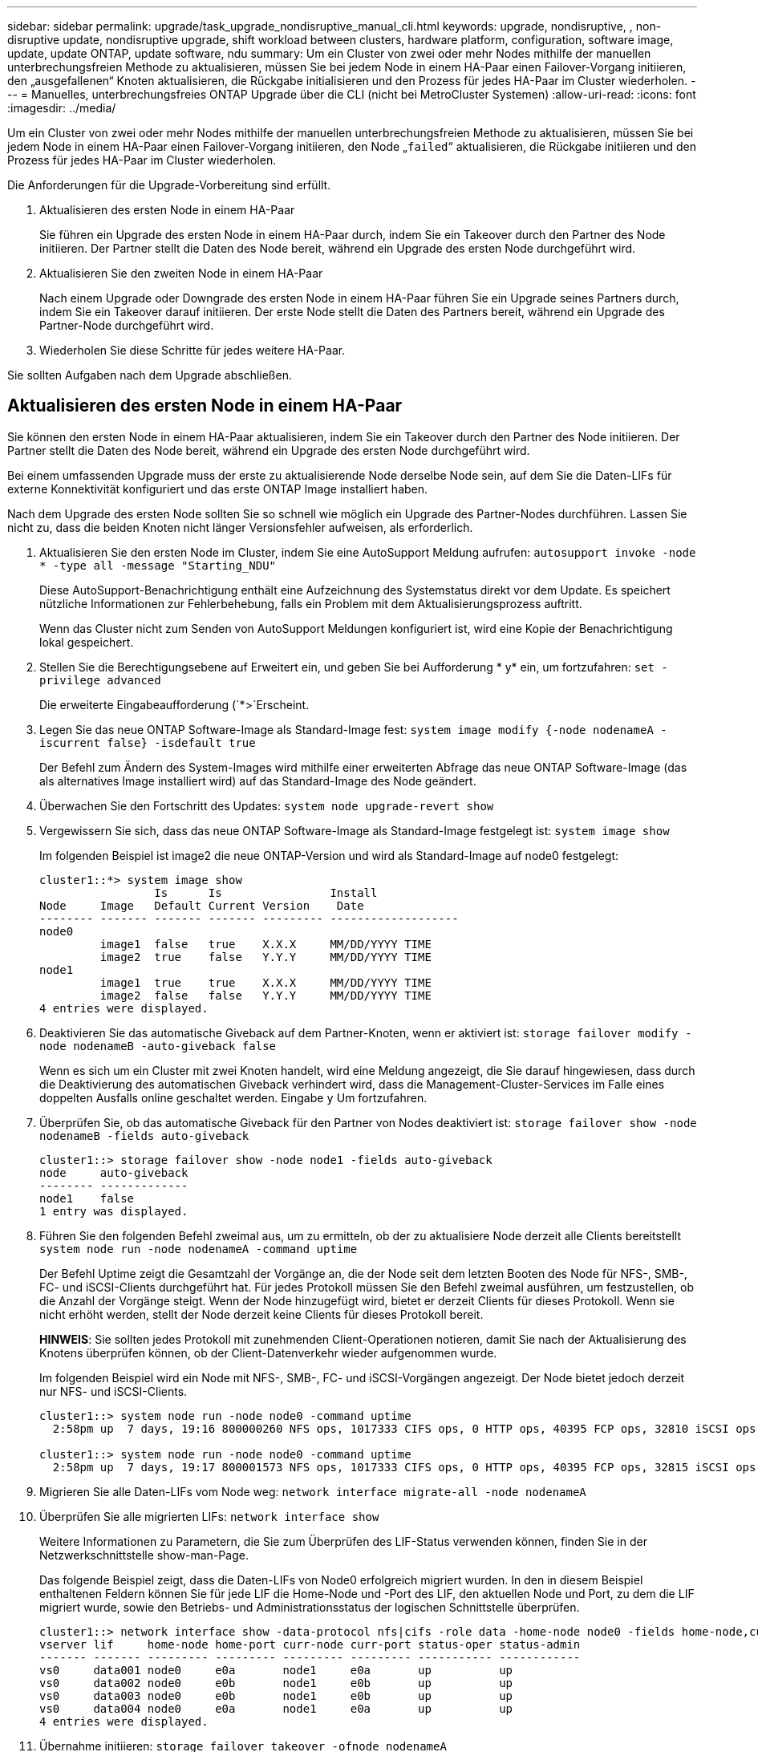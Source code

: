 ---
sidebar: sidebar 
permalink: upgrade/task_upgrade_nondisruptive_manual_cli.html 
keywords: upgrade, nondisruptive, , non-disruptive update, nondisruptive upgrade, shift workload between clusters, hardware platform, configuration, software image, update, update ONTAP, update software, ndu 
summary: Um ein Cluster von zwei oder mehr Nodes mithilfe der manuellen unterbrechungsfreien Methode zu aktualisieren, müssen Sie bei jedem Node in einem HA-Paar einen Failover-Vorgang initiieren, den „ausgefallenen“ Knoten aktualisieren, die Rückgabe initialisieren und den Prozess für jedes HA-Paar im Cluster wiederholen. 
---
= Manuelles, unterbrechungsfreies ONTAP Upgrade über die CLI (nicht bei MetroCluster Systemen)
:allow-uri-read: 
:icons: font
:imagesdir: ../media/


[role="lead"]
Um ein Cluster von zwei oder mehr Nodes mithilfe der manuellen unterbrechungsfreien Methode zu aktualisieren, müssen Sie bei jedem Node in einem HA-Paar einen Failover-Vorgang initiieren, den Node „`failed`“ aktualisieren, die Rückgabe initiieren und den Prozess für jedes HA-Paar im Cluster wiederholen.

Die Anforderungen für die Upgrade-Vorbereitung sind erfüllt.

. Aktualisieren des ersten Node in einem HA-Paar
+
Sie führen ein Upgrade des ersten Node in einem HA-Paar durch, indem Sie ein Takeover durch den Partner des Node initiieren. Der Partner stellt die Daten des Node bereit, während ein Upgrade des ersten Node durchgeführt wird.

. Aktualisieren Sie den zweiten Node in einem HA-Paar
+
Nach einem Upgrade oder Downgrade des ersten Node in einem HA-Paar führen Sie ein Upgrade seines Partners durch, indem Sie ein Takeover darauf initiieren. Der erste Node stellt die Daten des Partners bereit, während ein Upgrade des Partner-Node durchgeführt wird.

. Wiederholen Sie diese Schritte für jedes weitere HA-Paar.


Sie sollten Aufgaben nach dem Upgrade abschließen.



== Aktualisieren des ersten Node in einem HA-Paar

Sie können den ersten Node in einem HA-Paar aktualisieren, indem Sie ein Takeover durch den Partner des Node initiieren. Der Partner stellt die Daten des Node bereit, während ein Upgrade des ersten Node durchgeführt wird.

Bei einem umfassenden Upgrade muss der erste zu aktualisierende Node derselbe Node sein, auf dem Sie die Daten-LIFs für externe Konnektivität konfiguriert und das erste ONTAP Image installiert haben.

Nach dem Upgrade des ersten Node sollten Sie so schnell wie möglich ein Upgrade des Partner-Nodes durchführen. Lassen Sie nicht zu, dass die beiden Knoten nicht länger Versionsfehler aufweisen, als erforderlich.

. Aktualisieren Sie den ersten Node im Cluster, indem Sie eine AutoSupport Meldung aufrufen: `autosupport invoke -node * -type all -message "Starting_NDU"`
+
Diese AutoSupport-Benachrichtigung enthält eine Aufzeichnung des Systemstatus direkt vor dem Update. Es speichert nützliche Informationen zur Fehlerbehebung, falls ein Problem mit dem Aktualisierungsprozess auftritt.

+
Wenn das Cluster nicht zum Senden von AutoSupport Meldungen konfiguriert ist, wird eine Kopie der Benachrichtigung lokal gespeichert.

. Stellen Sie die Berechtigungsebene auf Erweitert ein, und geben Sie bei Aufforderung * y* ein, um fortzufahren: `set -privilege advanced`
+
Die erweiterte Eingabeaufforderung (`*>`Erscheint.

. Legen Sie das neue ONTAP Software-Image als Standard-Image fest: `system image modify {-node nodenameA -iscurrent false} -isdefault true`
+
Der Befehl zum Ändern des System-Images wird mithilfe einer erweiterten Abfrage das neue ONTAP Software-Image (das als alternatives Image installiert wird) auf das Standard-Image des Node geändert.

. Überwachen Sie den Fortschritt des Updates: `system node upgrade-revert show`
. Vergewissern Sie sich, dass das neue ONTAP Software-Image als Standard-Image festgelegt ist: `system image show`
+
Im folgenden Beispiel ist image2 die neue ONTAP-Version und wird als Standard-Image auf node0 festgelegt:

+
[listing]
----
cluster1::*> system image show
                 Is      Is                Install
Node     Image   Default Current Version    Date
-------- ------- ------- ------- --------- -------------------
node0
         image1  false   true    X.X.X     MM/DD/YYYY TIME
         image2  true    false   Y.Y.Y     MM/DD/YYYY TIME
node1
         image1  true    true    X.X.X     MM/DD/YYYY TIME
         image2  false   false   Y.Y.Y     MM/DD/YYYY TIME
4 entries were displayed.
----
. Deaktivieren Sie das automatische Giveback auf dem Partner-Knoten, wenn er aktiviert ist: `storage failover modify -node nodenameB -auto-giveback false`
+
Wenn es sich um ein Cluster mit zwei Knoten handelt, wird eine Meldung angezeigt, die Sie darauf hingewiesen, dass durch die Deaktivierung des automatischen Giveback verhindert wird, dass die Management-Cluster-Services im Falle eines doppelten Ausfalls online geschaltet werden. Eingabe `y` Um fortzufahren.

. Überprüfen Sie, ob das automatische Giveback für den Partner von Nodes deaktiviert ist: `storage failover show -node nodenameB -fields auto-giveback`
+
[listing]
----
cluster1::> storage failover show -node node1 -fields auto-giveback
node     auto-giveback
-------- -------------
node1    false
1 entry was displayed.
----
. Führen Sie den folgenden Befehl zweimal aus, um zu ermitteln, ob der zu aktualisiere Node derzeit alle Clients bereitstellt `system node run -node nodenameA -command uptime`
+
Der Befehl Uptime zeigt die Gesamtzahl der Vorgänge an, die der Node seit dem letzten Booten des Node für NFS-, SMB-, FC- und iSCSI-Clients durchgeführt hat. Für jedes Protokoll müssen Sie den Befehl zweimal ausführen, um festzustellen, ob die Anzahl der Vorgänge steigt. Wenn der Node hinzugefügt wird, bietet er derzeit Clients für dieses Protokoll. Wenn sie nicht erhöht werden, stellt der Node derzeit keine Clients für dieses Protokoll bereit.

+
*HINWEIS*: Sie sollten jedes Protokoll mit zunehmenden Client-Operationen notieren, damit Sie nach der Aktualisierung des Knotens überprüfen können, ob der Client-Datenverkehr wieder aufgenommen wurde.

+
Im folgenden Beispiel wird ein Node mit NFS-, SMB-, FC- und iSCSI-Vorgängen angezeigt. Der Node bietet jedoch derzeit nur NFS- und iSCSI-Clients.

+
[listing]
----
cluster1::> system node run -node node0 -command uptime
  2:58pm up  7 days, 19:16 800000260 NFS ops, 1017333 CIFS ops, 0 HTTP ops, 40395 FCP ops, 32810 iSCSI ops

cluster1::> system node run -node node0 -command uptime
  2:58pm up  7 days, 19:17 800001573 NFS ops, 1017333 CIFS ops, 0 HTTP ops, 40395 FCP ops, 32815 iSCSI ops
----
. Migrieren Sie alle Daten-LIFs vom Node weg: `network interface migrate-all -node nodenameA`
. Überprüfen Sie alle migrierten LIFs: `network interface show`
+
Weitere Informationen zu Parametern, die Sie zum Überprüfen des LIF-Status verwenden können, finden Sie in der Netzwerkschnittstelle show-man-Page.

+
Das folgende Beispiel zeigt, dass die Daten-LIFs von Node0 erfolgreich migriert wurden. In den in diesem Beispiel enthaltenen Feldern können Sie für jede LIF die Home-Node und -Port des LIF, den aktuellen Node und Port, zu dem die LIF migriert wurde, sowie den Betriebs- und Administrationsstatus der logischen Schnittstelle überprüfen.

+
[listing]
----
cluster1::> network interface show -data-protocol nfs|cifs -role data -home-node node0 -fields home-node,curr-node,curr-port,home-port,status-admin,status-oper
vserver lif     home-node home-port curr-node curr-port status-oper status-admin
------- ------- --------- --------- --------- --------- ----------- ------------
vs0     data001 node0     e0a       node1     e0a       up          up
vs0     data002 node0     e0b       node1     e0b       up          up
vs0     data003 node0     e0b       node1     e0b       up          up
vs0     data004 node0     e0a       node1     e0a       up          up
4 entries were displayed.
----
. Übernahme initiieren: `storage failover takeover -ofnode nodenameA`
+
Geben Sie nicht den Parameter -Option sofortige an, da für den Node, der übernommen wird, um auf das neue Software-Image zu booten, eine normale Übernahme erforderlich ist. Wenn Sie die LIFs nicht manuell vom Node weg migrieren haben, werden sie automatisch zum HA-Partner des Node migriert, um sicherzustellen, dass keine Service-Unterbrechungen auftreten.

+
Der erste Node bootet bis zum Status „Warten auf Giveback“.

+
*HINWEIS*: Wenn AutoSupport aktiviert ist, wird eine AutoSupport Meldung gesendet, die angibt, dass der Knoten nicht vom Cluster-Quorum ist. Sie können diese Benachrichtigung ignorieren und mit der Aktualisierung fortfahren.

. Vergewissern Sie sich, dass die Übernahme erfolgreich ist: `storage failover show`
+
Möglicherweise werden Fehlermeldungen bezüglich Versionsfehler und Problemen im Postfachformat angezeigt. Dieses Verhalten wird erwartet und stellt in einem größeren unterbrechungsfreien Upgrade einen temporären Zustand dar und ist nicht schädlich.

+
Das folgende Beispiel zeigt, dass die Übernahme erfolgreich war. Node node0 wartet auf Giveback-Status, und sein Partner befindet sich im Übernahmemodus.

+
[listing]
----
cluster1::> storage failover show
                              Takeover
Node           Partner        Possible State Description
-------------- -------------- -------- -------------------------------------
node0          node1          -        Waiting for giveback (HA mailboxes)
node1          node0          false    In takeover
2 entries were displayed.
----
. Warten Sie mindestens acht Minuten, bis die folgenden Bedingungen erfüllt sind:
+
** Das Client-Multipathing (falls bereitgestellt) wird stabilisiert.
** Clients werden nach der Pause bei einem I/O-Vorgang während der Übernahme wiederhergestellt.
+
Die Recovery-Zeit ist Client-spezifisch und kann je nach Eigenschaften der Client-Applikationen länger als acht Minuten dauern.



. Rückgabe der Aggregate an den ersten Node: `storage failover giveback –ofnode nodenameA`
+
Das Giveback gibt zuerst das Root-Aggregat an den Partner-Node zurück und liefert anschließend, nachdem der Knoten vollständig gebootet wurde, die nicht-Root-Aggregate und alle LIFs zurück, die auf die automatische Wiederherstellung festgelegt wurden. Der neu gestartete Node beginnt, Clients von jedem Aggregat Daten bereitzustellen, sobald das Aggregat zurückgegeben wird.

. Überprüfen Sie, ob alle Aggregate zurückgegeben wurden: `storage failover show-giveback`
+
Wenn das Feld „GiveBack Status“ angibt, dass keine Aggregate zurückgegeben werden müssen, wurden alle Aggregate zurückgegeben. Wenn ein Giveback vetoed ist, zeigt der Befehl den Status des Giveback an und welches Subsystem das Giveback vetoed hat.

. Wenn keine Aggregate zurückgegeben wurden, führen Sie die folgenden Schritte aus:
+
.. Überprüfen Sie die Veto-Problemumgehung, um festzustellen, ob Sie die Bedingung „`vebis`“ beheben oder das Veto außer Kraft setzen möchten.
+
link:../high-availability/index.html["Hochverfügbarkeitskonfiguration"]

.. Falls erforderlich, beheben Sie die in der Fehlermeldung beschriebene Bedingung „`veto`“, um sicherzustellen, dass alle identifizierten Operationen ordnungsgemäß beendet werden.
.. Führen Sie den Befehl für die Rückgabe des Storage-Failovers erneut aus.
+
Wenn Sie sich entschieden haben, die Bedingung „`vebis`“ zu überschreiben, setzen Sie den Parameter -override-Vetoes auf „true“.



. Warten Sie mindestens acht Minuten, bis die folgenden Bedingungen erfüllt sind:
+
** Das Client-Multipathing (falls bereitgestellt) wird stabilisiert.
** Clients werden im Rahmen eines I/O-Vorgangs während der Rückgabe aus der Pause wiederhergestellt.
+
Die Recovery-Zeit ist Client-spezifisch und kann je nach Eigenschaften der Client-Applikationen länger als acht Minuten dauern.



. Vergewissern Sie sich, dass das Update für den Node erfolgreich abgeschlossen wurde:
+
.. Gehen Sie zur erweiterten Berechtigungsebene :``set -privilege advanced``
.. Vergewissern Sie sich, dass der Aktualisierungsstatus für den Node abgeschlossen ist: `system node upgrade-revert show -node nodenameA`
+
Der Status sollte als „vollständig“ aufgeführt sein.

+
Wenn der Status nicht abgeschlossen ist, wenden Sie sich an den technischen Support.

.. Zurück zur Administratorberechtigungsebene: `set -privilege admin`


. Vergewissern Sie sich, dass die Ports des Node aktiv sind: `network port show -node nodenameA`
+
Sie müssen diesen Befehl auf einem Node ausführen, der auf die höhere Version von ONTAP 9 aktualisiert wird.

+
Im folgenden Beispiel werden alle Ports des Node aktiv sein:

+
[listing]
----
cluster1::> network port show -node node0
                                                             Speed (Mbps)
Node   Port      IPspace      Broadcast Domain Link   MTU    Admin/Oper
------ --------- ------------ ---------------- ----- ------- ------------
node0
       e0M       Default      -                up       1500  auto/100
       e0a       Default      -                up       1500  auto/1000
       e0b       Default      -                up       1500  auto/1000
       e1a       Cluster      Cluster          up       9000  auto/10000
       e1b       Cluster      Cluster          up       9000  auto/10000
5 entries were displayed.
----
. Zurücksetzen der LIFs zurück auf den Node: `network interface revert *`
+
Dieser Befehl gibt die LIFs zurück, die vom Node migriert wurden.

+
[listing]
----
cluster1::> network interface revert *
8 entries were acted on.
----
. Vergewissern Sie sich, dass die Daten-LIFs des Node erfolgreich wieder auf den Node zurückgesetzt wurden und dass sie den folgenden Zustand aufweisen: `network interface show`
+
Im folgenden Beispiel wird gezeigt, dass alle von dem Node gehosteten Daten-LIFs erfolgreich wieder auf den Node zurückgesetzt wurden und dass ihr Betriebsstatus aktiv ist:

+
[listing]
----
cluster1::> network interface show
            Logical    Status     Network            Current       Current Is
Vserver     Interface  Admin/Oper Address/Mask       Node          Port    Home
----------- ---------- ---------- ------------------ ------------- ------- ----
vs0
            data001      up/up    192.0.2.120/24     node0         e0a     true
            data002      up/up    192.0.2.121/24     node0         e0b     true
            data003      up/up    192.0.2.122/24     node0         e0b     true
            data004      up/up    192.0.2.123/24     node0         e0a     true
4 entries were displayed.
----
. Wenn Sie zuvor festgestellt haben, dass dieser Node Clients bereitstellt, überprüfen Sie, ob der Node für jedes Protokoll, das er zuvor bereitstellt, Service bereitstellt: `system node run -node nodenameA -command uptime`
+
Während der Aktualisierung wird die Funktion auf Null zurückgesetzt.

+
Das folgende Beispiel zeigt, dass der aktualisierte Node seine NFS- und iSCSI-Clients wieder bedient:

+
[listing]
----
cluster1::> system node run -node node0 -command uptime
  3:15pm up  0 days, 0:16 129 NFS ops, 0 CIFS ops, 0 HTTP ops, 0 FCP ops, 2 iSCSI ops
----
. Automatisches Giveback auf dem Partner-Knoten wieder aktivieren, wenn er zuvor deaktiviert war: `storage failover modify -node nodenameB -auto-giveback true`


Sie sollten fortfahren, so schnell wie möglich den HA-Partner des Node zu aktualisieren. Wenn Sie den Aktualisierungsprozess aus irgendeinem Grund unterbrechen müssen, sollten beide Nodes im HA-Paar auf derselben ONTAP-Version ausgeführt werden.



== Aktualisieren des Partner-Node in einem HA-Paar

Nach der Aktualisierung des ersten Node in einem HA-Paar aktualisieren Sie seinen Partner, indem Sie ein Takeover darauf initiieren. Der erste Node stellt die Daten des Partners bereit, während ein Upgrade des Partner-Node durchgeführt wird.

. Stellen Sie die Berechtigungsebene auf Erweitert ein, und geben Sie bei Aufforderung * y* ein, um fortzufahren: `set -privilege advanced`
+
Die erweiterte Eingabeaufforderung (`*>`Erscheint.

. Legen Sie das neue ONTAP Software-Image als Standard-Image fest: `system image modify {-node nodenameB -iscurrent false} -isdefault true`
+
Der Befehl zum Ändern des System-Images wird mithilfe einer erweiterten Abfrage das neue ONTAP Software-Image (das als alternatives Image installiert wird) als Standard-Image des Node geändert.

. Überwachen Sie den Fortschritt des Updates: `system node upgrade-revert show`
. Vergewissern Sie sich, dass das neue ONTAP Software-Image als Standard-Image festgelegt ist: `system image show`
+
Im folgenden Beispiel: `image2` Ist die neue Version von ONTAP und wird als Standard-Image auf dem Node festgelegt:

+
[listing]
----
cluster1::*> system image show
                 Is      Is                Install
Node     Image   Default Current Version    Date
-------- ------- ------- ------- --------- -------------------
node0
         image1  false   false   X.X.X     MM/DD/YYYY TIME
         image2  true    true    Y.Y.Y     MM/DD/YYYY TIME
node1
         image1  false   true    X.X.X     MM/DD/YYYY TIME
         image2  true    false   Y.Y.Y     MM/DD/YYYY TIME
4 entries were displayed.
----
. Deaktivieren Sie das automatische Giveback auf dem Partner-Knoten, wenn er aktiviert ist: `storage failover modify -node nodenameA -auto-giveback false`
+
Wenn es sich um ein Cluster mit zwei Knoten handelt, wird eine Meldung angezeigt, die Sie darauf hingewiesen, dass durch die Deaktivierung des automatischen Giveback verhindert wird, dass die Management-Cluster-Services im Falle eines doppelten Ausfalls online geschaltet werden. Eingabe `y` Um fortzufahren.

. Überprüfen Sie, ob das automatische Giveback für den Partner-Knoten deaktiviert ist: `storage failover show -node nodenameA -fields auto-giveback`
+
[listing]
----
cluster1::> storage failover show -node node0 -fields auto-giveback
node     auto-giveback
-------- -------------
node0    false
1 entry was displayed.
----
. Führen Sie zweimal den folgenden Befehl aus, um zu ermitteln, ob der zu aktualisiere Node derzeit alle Clients bereitstellt: `system node run -node nodenameB -command uptime`
+
Der Befehl Uptime zeigt die Gesamtzahl der Vorgänge an, die der Node seit dem letzten Booten des Node für NFS-, SMB-, FC- und iSCSI-Clients durchgeführt hat. Für jedes Protokoll müssen Sie den Befehl zweimal ausführen, um festzustellen, ob die Anzahl der Vorgänge steigt. Wenn der Node hinzugefügt wird, bietet er derzeit Clients für dieses Protokoll. Wenn sie nicht erhöht werden, stellt der Node derzeit keine Clients für dieses Protokoll bereit.

+
*HINWEIS*: Sie sollten jedes Protokoll mit zunehmenden Client-Operationen notieren, damit Sie nach der Aktualisierung des Knotens überprüfen können, ob der Client-Datenverkehr wieder aufgenommen wurde.

+
Im folgenden Beispiel wird ein Node mit NFS-, SMB-, FC- und iSCSI-Vorgängen angezeigt. Der Node bietet jedoch derzeit nur NFS- und iSCSI-Clients.

+
[listing]
----
cluster1::> system node run -node node1 -command uptime
  2:58pm up  7 days, 19:16 800000260 NFS ops, 1017333 CIFS ops, 0 HTTP ops, 40395 FCP ops, 32810 iSCSI ops

cluster1::> system node run -node node1 -command uptime
  2:58pm up  7 days, 19:17 800001573 NFS ops, 1017333 CIFS ops, 0 HTTP ops, 40395 FCP ops, 32815 iSCSI ops
----
. Migrieren Sie alle Daten-LIFs vom Node weg: `network interface migrate-all -node nodenameB`
. Überprüfen Sie den Status aller zu migrierenden LIFs: `network interface show`
+
Weitere Informationen zu Parametern, die Sie zum Überprüfen des LIF-Status verwenden können, finden Sie in der Netzwerkschnittstelle show-man-Page.

+
Das folgende Beispiel zeigt, dass die Daten-LIFs von Node1 erfolgreich migriert wurden. In den in diesem Beispiel enthaltenen Feldern können Sie für jede LIF die Home-Node und -Port des LIF, den aktuellen Node und Port, zu dem die LIF migriert wurde, sowie den Betriebs- und Administrationsstatus der logischen Schnittstelle überprüfen.

+
[listing]
----
cluster1::> network interface show -data-protocol nfs|cifs -role data -home-node node1 -fields home-node,curr-node,curr-port,home-port,status-admin,status-oper
vserver lif     home-node home-port curr-node curr-port status-oper status-admin
------- ------- --------- --------- --------- --------- ----------- ------------
vs0     data001 node1     e0a       node0     e0a       up          up
vs0     data002 node1     e0b       node0     e0b       up          up
vs0     data003 node1     e0b       node0     e0b       up          up
vs0     data004 node1     e0a       node0     e0a       up          up
4 entries were displayed.
----
. Übernahme initiieren: `storage failover takeover -ofnode nodenameB -option allow-version-mismatch`
+
Geben Sie nicht den Parameter -Option sofortige an, da für den Node, der übernommen wird, um auf das neue Software-Image zu booten, eine normale Übernahme erforderlich ist. Wenn Sie die LIFs nicht manuell vom Node weg migriert haben, werden sie automatisch zum HA-Partner des Node migriert, damit keine Service-Unterbrechungen auftreten.

+
Eine Warnung wird angezeigt.  Eingabe ist erforderlich `y` Um fortzufahren.

+
Der Knoten, der über wird gestartet bis zum Status „Warten auf Giveback“.

+
*HINWEIS*: Wenn AutoSupport aktiviert ist, wird eine AutoSupport Meldung gesendet, die angibt, dass der Knoten nicht vom Cluster-Quorum ist. Sie können diese Benachrichtigung ignorieren und mit der Aktualisierung fortfahren.

. Vergewissern Sie sich, dass die Übernahme erfolgreich war: `storage failover show`
+
Das folgende Beispiel zeigt, dass die Übernahme erfolgreich war. Node Node1 befindet sich im Status „Warten auf Giveback“, und sein Partner befindet sich im Übernahmemodus.

+
[listing]
----
cluster1::> storage failover show
                              Takeover
Node           Partner        Possible State Description
-------------- -------------- -------- -------------------------------------
node0          node1          -        In takeover
node1          node0          false    Waiting for giveback (HA mailboxes)
2 entries were displayed.
----
. Warten Sie mindestens acht Minuten, bis die folgenden Bedingungen erfüllt sind:
+
** Das Client-Multipathing (falls bereitgestellt) wird stabilisiert.
** Clients werden nach der Pause des I/O, die während der Übernahme stattfindet, wiederhergestellt.
+
Die Recovery-Zeit ist Client-spezifisch und kann je nach Eigenschaften der Client-Applikationen länger als acht Minuten dauern.



. Rückgabe der Aggregate an den Partner-Node: `storage failover giveback -ofnode nodenameB`
+
Der Giveback-Vorgang gibt zuerst das Root-Aggregat an den Partner-Node zurück und liefert dann, nachdem der Knoten vollständig gebootet wurde, die nicht-Root-Aggregate und alle LIFs zurück, die auf die automatische Wiederherstellung festgelegt wurden. Der neu gestartete Node beginnt, Clients von jedem Aggregat Daten bereitzustellen, sobald das Aggregat zurückgegeben wird.

. Überprüfen Sie, ob alle Aggregate zurückgegeben werden: `storage failover show-giveback`
+
Wenn das Feld „GiveBack Status“ angibt, dass keine Aggregate zurückgegeben werden müssen, werden alle Aggregate zurückgegeben. Wenn ein Giveback vetoed ist, zeigt der Befehl den Status der Rückgabe an und welches Subsystem den Giveback-Vorgang gebietet hat.

. Wenn keine Aggregate zurückgegeben werden, führen Sie die folgenden Schritte aus:
+
.. Überprüfen Sie die Veto-Problemumgehung, um festzustellen, ob Sie die Bedingung „`vebis`“ beheben oder das Veto außer Kraft setzen möchten.
+
link:https://docs.netapp.com/us-en/ontap/high-availability/index.html["Hochverfügbarkeitskonfiguration"]

.. Falls erforderlich, beheben Sie die in der Fehlermeldung beschriebene Bedingung „`veto`“, um sicherzustellen, dass alle identifizierten Operationen ordnungsgemäß beendet werden.
.. Führen Sie den Befehl für die Rückgabe des Storage-Failovers erneut aus.
+
Wenn Sie sich entschieden haben, die Bedingung „`vebis`“ zu überschreiben, setzen Sie den Parameter -override-Vetoes auf „true“.



. Warten Sie mindestens acht Minuten, bis die folgenden Bedingungen erfüllt sind:
+
** Das Client-Multipathing (falls bereitgestellt) wird stabilisiert.
** Clients werden im Rahmen eines I/O-Vorgangs während der Rückgabe aus der Pause wiederhergestellt.
+
Die Recovery-Zeit ist Client-spezifisch und kann je nach Eigenschaften der Client-Applikationen länger als acht Minuten dauern.



. Vergewissern Sie sich, dass das Update für den Node erfolgreich abgeschlossen wurde:
+
.. Gehen Sie zur erweiterten Berechtigungsebene :``set -privilege advanced``
.. Vergewissern Sie sich, dass der Aktualisierungsstatus für den Node abgeschlossen ist: `system node upgrade-revert show -node nodenameB`
+
Der Status sollte als „vollständig“ aufgeführt sein.

+
Wenn der Status nicht abgeschlossen ist, führen Sie den Upgrade-Befehl für den System-Node „Upgrade revert“ aus. Wenn das Update mit dem Befehl nicht abgeschlossen wird, wenden Sie sich an den technischen Support.

.. Zurück zur Administratorberechtigungsebene: `set -privilege admin`


. Vergewissern Sie sich, dass die Ports des Node aktiv sind: `network port show -node nodenameB`
+
Sie müssen diesen Befehl auf einem Node ausführen, der auf ONTAP 9.4 aktualisiert wurde.

+
Im folgenden Beispiel werden alle Daten-Ports des Node aktiv sein:

+
[listing]
----
cluster1::> network port show -node node1
                                                             Speed (Mbps)
Node   Port      IPspace      Broadcast Domain Link   MTU    Admin/Oper
------ --------- ------------ ---------------- ----- ------- ------------
node1
       e0M       Default      -                up       1500  auto/100
       e0a       Default      -                up       1500  auto/1000
       e0b       Default      -                up       1500  auto/1000
       e1a       Cluster      Cluster          up       9000  auto/10000
       e1b       Cluster      Cluster          up       9000  auto/10000
5 entries were displayed.
----
. Zurücksetzen der LIFs zurück auf den Node: `network interface revert *`
+
Dieser Befehl gibt die LIFs zurück, die vom Node migriert wurden.

+
[listing]
----
cluster1::> network interface revert *
8 entries were acted on.
----
. Vergewissern Sie sich, dass die Daten-LIFs des Node erfolgreich wieder auf den Node zurückgesetzt wurden und dass sie den folgenden Zustand aufweisen: `network interface show`
+
Im folgenden Beispiel wird gezeigt, dass alle von dem Node gehosteten Daten-LIFs erfolgreich wieder auf den Node zurückgesetzt werden und dass ihr Betriebsstatus aktiv ist:

+
[listing]
----
cluster1::> network interface show
            Logical    Status     Network            Current       Current Is
Vserver     Interface  Admin/Oper Address/Mask       Node          Port    Home
----------- ---------- ---------- ------------------ ------------- ------- ----
vs0
            data001      up/up    192.0.2.120/24     node1         e0a     true
            data002      up/up    192.0.2.121/24     node1         e0b     true
            data003      up/up    192.0.2.122/24     node1         e0b     true
            data004      up/up    192.0.2.123/24     node1         e0a     true
4 entries were displayed.
----
. Wenn Sie zuvor festgestellt haben, dass dieser Node Clients bereitstellt, überprüfen Sie, ob der Node für jedes Protokoll, das er zuvor bereitstellt, Service bereitstellt: `system node run -node nodenameB -command uptime`
+
Während der Aktualisierung wird die Funktion auf Null zurückgesetzt.

+
Das folgende Beispiel zeigt, dass der aktualisierte Node seine NFS- und iSCSI-Clients wieder bedient:

+
[listing]
----
cluster1::> system node run -node node1 -command uptime
  3:15pm up  0 days, 0:16 129 NFS ops, 0 CIFS ops, 0 HTTP ops, 0 FCP ops, 2 iSCSI ops
----
. Wenn dies der letzte Node im Cluster war, der aktualisiert werden soll, lösen Sie eine AutoSupport-Benachrichtigung aus:
+
`autosupport invoke -node * -type all -message "Finishing_NDU"`

+
Diese AutoSupport-Benachrichtigung enthält eine Aufzeichnung des Systemstatus direkt vor dem Update. Es speichert nützliche Informationen zur Fehlerbehebung, falls ein Problem mit dem Aktualisierungsprozess auftritt.

+
Wenn das Cluster nicht zum Senden von AutoSupport Meldungen konfiguriert ist, wird eine Kopie der Benachrichtigung lokal gespeichert.

. Vergewissern Sie sich, dass die neue ONTAP Software auf beiden Nodes des HA-Paars ausgeführt wird:
+
`set -privilege advanced`

+
`system node image show`

+
Im folgenden Beispiel ist image2 die aktualisierte Version von ONTAP und die Standardversion auf beiden Knoten:

+
[listing]
----
cluster1::*> system node image show
                 Is      Is                Install
Node     Image   Default Current Version    Date
-------- ------- ------- ------- --------- -------------------
node0
         image1  false   false   X.X.X     MM/DD/YYYY TIME
         image2  true    true    Y.Y.Y     MM/DD/YYYY TIME
node1
         image1  false   false   X.X.X     MM/DD/YYYY TIME
         image2  true    true    Y.Y.Y     MM/DD/YYYY TIME
4 entries were displayed.
----
. Automatisches Giveback auf dem Partner-Knoten wieder aktivieren, wenn er zuvor deaktiviert war: `storage failover modify -node nodenameA -auto-giveback true`
. Vergewissern Sie sich, dass das Cluster sich im Quorum befindet und dass die Services mithilfe der Befehle „Cluster show“ und „Cluster ringing show“ (Advanced Privilege Level) ausgeführt werden.
+
Sie müssen diesen Schritt durchführen, bevor Sie weitere HA-Paare aktualisieren.

. Zurück zur Administratorberechtigungsebene: `set -privilege admin`


Aktualisieren Sie alle zusätzlichen HA-Paare.
